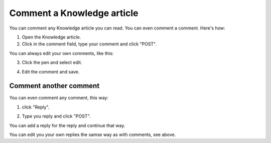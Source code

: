 Comment a Knowledge article
=============================

You can comment any Knowledge article you can read. You can even comment a comment. Here's how:

1. Open the Knowledge article.
2. Click in the comment field, type your comment and click "POST".

.. image:: knowledge-comment-1.png

You can always edit your own comments, like this:

3. Click the pen and select edit.

.. image:: knowledge-comment-2.png

4. Edit the comment and save.

.. image:: knowledge-comment-3.png

Comment another comment
*************************
You can even comment any comment, this way:

1. click "Reply".

.. image:: knowledge-comment-4.png

2. Type you reply and click "POST".

.. image:: knowledge-comment-5.png

You can add a reply for the reply and continue that way.

You can edit you your own replies the samse way as with comments, see above.

